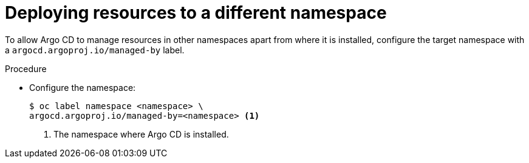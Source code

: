 // Module included in the following assemblies:
//
// * cicd/gitops/setting-up-argocd-instance.adoc

:_mod-docs-content-type: PROCEDURE
[id="gitops-deploy-resources-different-namespaces_{context}"]
= Deploying resources to a different namespace

To allow Argo CD to manage resources in other namespaces apart from where it is installed, configure the target namespace with a `argocd.argoproj.io/managed-by` label.

.Procedure

* Configure the namespace:
+
[source,terminal]
----
$ oc label namespace <namespace> \
argocd.argoproj.io/managed-by=<namespace> <1>
----
<1> The namespace where Argo CD is installed.
